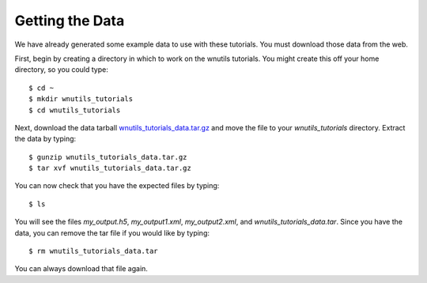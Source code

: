 .. _data:

Getting the Data
================

We have already generated some example data to use with these tutorials.
You must download those data from the web.

First, begin by creating a directory in which to work on the wnutils tutorials.
You might create this off your home directory, so you could type::

    $ cd ~
    $ mkdir wnutils_tutorials
    $ cd wnutils_tutorials

Next, download the data tarball
`wnutils_tutorials_data.tar.gz <http://nucnet-tools.sourceforge.net/data_pub/tutorials/wnutils/2018-05-16/wnutils_tutorials_data.tar.gz>`_
and move the file to your `wnutils_tutorials` directory.  Extract the
data by typing::

    $ gunzip wnutils_tutorials_data.tar.gz
    $ tar xvf wnutils_tutorials_data.tar.gz

You can now check that you have the expected files by typing::

    $ ls

You will see the files `my_output.h5`, `my_output1.xml`, `my_output2.xml`,
and `wnutils_tutorials_data.tar`.  Since you have the data, you can remove
the tar file if you would like by typing::

    $ rm wnutils_tutorials_data.tar

You can always download that file again.

..
    Command to generate my_output.xml:

    ./single_zone_network @xml.rsp

    with xml.rsp in the sourceforge directory.

    Command to generate my_output.h5:

    ./multi_zone_network @h5.rsp  (compiled with exponential_t9_rho)

    with h5.rsp in the sourceforge directory.  Put master.h there as well.

